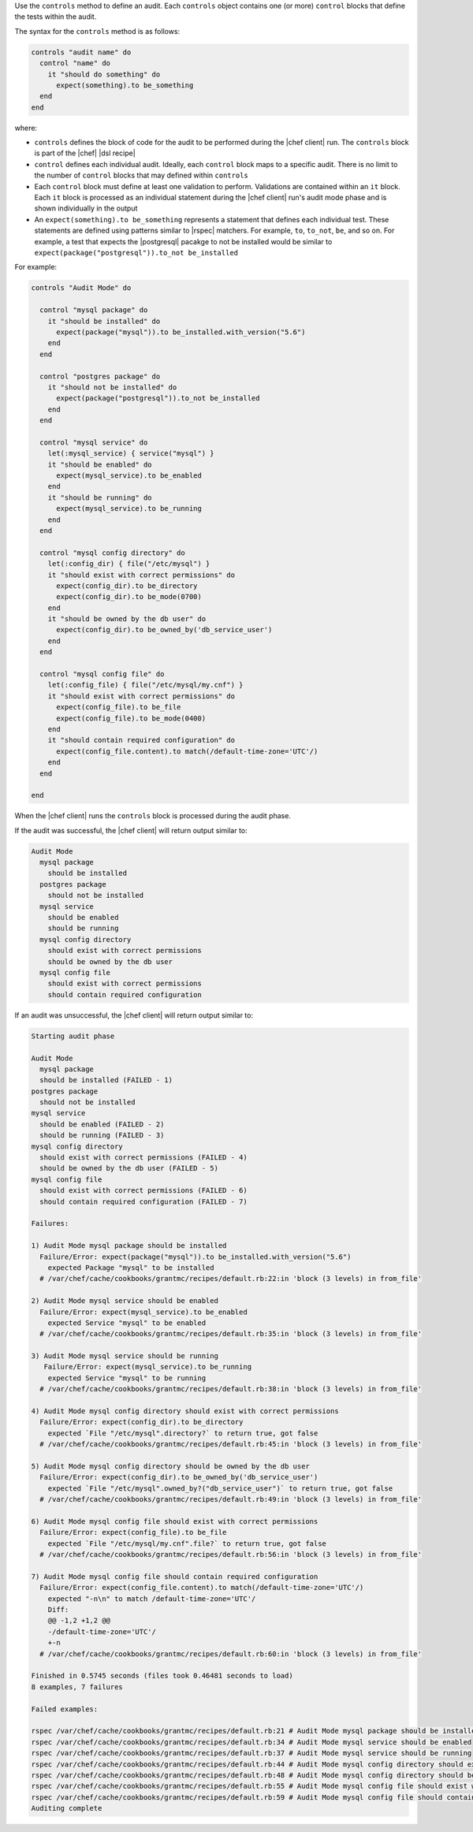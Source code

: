 .. The contents of this file are included in multiple topics.
.. This file should not be changed in a way that hinders its ability to appear in multiple documentation sets.

Use the ``controls`` method to define an audit. Each ``controls`` object contains one (or more) ``control`` blocks that define the tests within the audit. 

The syntax for the ``controls`` method is as follows:

.. code-block:: ruby

   controls "audit name" do
     control "name" do
       it "should do something" do
         expect(something).to be_something
     end
   end

where:

* ``controls`` defines the block of code for the audit to be performed during the |chef client| run. The ``controls`` block is part of the |chef| |dsl recipe|
* ``control`` defines each individual audit. Ideally, each ``control`` block maps to a specific audit. There is no limit to the number of ``control`` blocks that may defined within ``controls``
* Each ``control`` block must define at least one validation to perform. Validations are contained within an ``it`` block. Each ``it`` block is processed as an individual statement during the |chef client| run's audit mode phase and is shown individually in the output
* An ``expect(something).to be_something`` represents a statement that defines each individual test. These statements are defined using patterns similar to |rspec| matchers. For example, ``to``, ``to_not``, ``be``, and so on. For example, a test that expects the |postgresql| pacakge to not be installed would be similar to ``expect(package("postgresql")).to_not be_installed``

For example:

.. code-block:: ruby

   controls "Audit Mode" do
   
     control "mysql package" do
       it "should be installed" do
         expect(package("mysql")).to be_installed.with_version("5.6")
       end
     end
   
     control "postgres package" do
       it "should not be installed" do
         expect(package("postgresql")).to_not be_installed
       end
     end
   
     control "mysql service" do
       let(:mysql_service) { service("mysql") }
       it "should be enabled" do
         expect(mysql_service).to be_enabled
       end
       it "should be running" do
         expect(mysql_service).to be_running
       end
     end
   
     control "mysql config directory" do
       let(:config_dir) { file("/etc/mysql") }
       it "should exist with correct permissions" do
         expect(config_dir).to be_directory
         expect(config_dir).to be_mode(0700)
       end
       it "should be owned by the db user" do
         expect(config_dir).to be_owned_by('db_service_user')
       end
     end
   
     control "mysql config file" do
       let(:config_file) { file("/etc/mysql/my.cnf") }
       it "should exist with correct permissions" do
         expect(config_file).to be_file
         expect(config_file).to be_mode(0400)
       end
       it "should contain required configuration" do
         expect(config_file.content).to match(/default-time-zone='UTC'/)
       end
     end
   
   end

When the |chef client| runs the ``controls`` block is processed during the audit phase.

If the audit was successful, the |chef client| will return output similar to:

.. code-block:: bash

   Audit Mode
     mysql package
       should be installed
     postgres package
       should not be installed
     mysql service
       should be enabled
       should be running
     mysql config directory
       should exist with correct permissions
       should be owned by the db user
     mysql config file
       should exist with correct permissions
       should contain required configuration


If an audit was unsuccessful, the |chef client| will return output similar to:

.. code-block:: bash

   Starting audit phase
   
   Audit Mode
     mysql package
     should be installed (FAILED - 1)
   postgres package
     should not be installed
   mysql service
     should be enabled (FAILED - 2)
     should be running (FAILED - 3)
   mysql config directory
     should exist with correct permissions (FAILED - 4)
     should be owned by the db user (FAILED - 5)
   mysql config file
     should exist with correct permissions (FAILED - 6)
     should contain required configuration (FAILED - 7)
   
   Failures:
   
   1) Audit Mode mysql package should be installed
     Failure/Error: expect(package("mysql")).to be_installed.with_version("5.6")
       expected Package "mysql" to be installed
     # /var/chef/cache/cookbooks/grantmc/recipes/default.rb:22:in 'block (3 levels) in from_file'
   
   2) Audit Mode mysql service should be enabled
     Failure/Error: expect(mysql_service).to be_enabled
       expected Service "mysql" to be enabled
     # /var/chef/cache/cookbooks/grantmc/recipes/default.rb:35:in 'block (3 levels) in from_file'
   
   3) Audit Mode mysql service should be running
      Failure/Error: expect(mysql_service).to be_running
       expected Service "mysql" to be running
     # /var/chef/cache/cookbooks/grantmc/recipes/default.rb:38:in 'block (3 levels) in from_file'
   
   4) Audit Mode mysql config directory should exist with correct permissions
     Failure/Error: expect(config_dir).to be_directory
       expected `File "/etc/mysql".directory?` to return true, got false
     # /var/chef/cache/cookbooks/grantmc/recipes/default.rb:45:in 'block (3 levels) in from_file'
   
   5) Audit Mode mysql config directory should be owned by the db user
     Failure/Error: expect(config_dir).to be_owned_by('db_service_user')
       expected `File "/etc/mysql".owned_by?("db_service_user")` to return true, got false
     # /var/chef/cache/cookbooks/grantmc/recipes/default.rb:49:in 'block (3 levels) in from_file'
   
   6) Audit Mode mysql config file should exist with correct permissions
     Failure/Error: expect(config_file).to be_file
       expected `File "/etc/mysql/my.cnf".file?` to return true, got false
     # /var/chef/cache/cookbooks/grantmc/recipes/default.rb:56:in 'block (3 levels) in from_file'
   
   7) Audit Mode mysql config file should contain required configuration
     Failure/Error: expect(config_file.content).to match(/default-time-zone='UTC'/)
       expected "-n\n" to match /default-time-zone='UTC'/
       Diff:
       @@ -1,2 +1,2 @@
       -/default-time-zone='UTC'/
       +-n
     # /var/chef/cache/cookbooks/grantmc/recipes/default.rb:60:in 'block (3 levels) in from_file'
   
   Finished in 0.5745 seconds (files took 0.46481 seconds to load)
   8 examples, 7 failures
   
   Failed examples:
   
   rspec /var/chef/cache/cookbooks/grantmc/recipes/default.rb:21 # Audit Mode mysql package should be installed
   rspec /var/chef/cache/cookbooks/grantmc/recipes/default.rb:34 # Audit Mode mysql service should be enabled
   rspec /var/chef/cache/cookbooks/grantmc/recipes/default.rb:37 # Audit Mode mysql service should be running
   rspec /var/chef/cache/cookbooks/grantmc/recipes/default.rb:44 # Audit Mode mysql config directory should exist with correct permissions
   rspec /var/chef/cache/cookbooks/grantmc/recipes/default.rb:48 # Audit Mode mysql config directory should be owned by the db user
   rspec /var/chef/cache/cookbooks/grantmc/recipes/default.rb:55 # Audit Mode mysql config file should exist with correct permissions
   rspec /var/chef/cache/cookbooks/grantmc/recipes/default.rb:59 # Audit Mode mysql config file should contain required configuration
   Auditing complete

